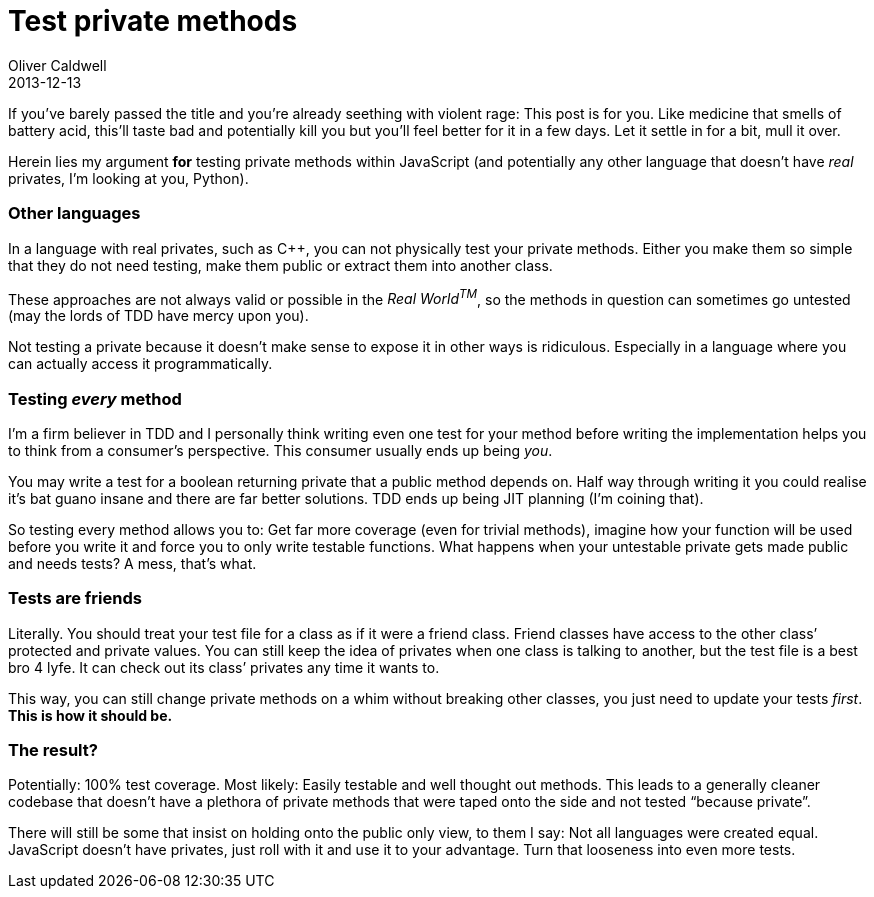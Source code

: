 = Test private methods
Oliver Caldwell
2013-12-13

If you’ve barely passed the title and you’re already seething with violent rage: This post is for you. Like medicine that smells of battery acid, this’ll taste bad and potentially kill you but you’ll feel better for it in a few days. Let it settle in for a bit, mull it over.

Herein lies my argument *for* testing private methods within JavaScript (and potentially any other language that doesn’t have _real_ privates, I’m looking at you, Python).

=== Other languages

In a language with real privates, such as C++, you can not physically test your private methods. Either you make them so simple that they do not need testing, make them public or extract them into another class.

These approaches are not always valid or possible in the _Real World^TM^_, so the methods in question can sometimes go untested (may the lords of TDD have mercy upon you).

Not testing a private because it doesn’t make sense to expose it in other ways is ridiculous. Especially in a language where you can actually access it programmatically.

=== Testing _every_ method

I’m a firm believer in TDD and I personally think writing even one test for your method before writing the implementation helps you to think from a consumer’s perspective. This consumer usually ends up being _you_.

You may write a test for a boolean returning private that a public method depends on. Half way through writing it you could realise it’s bat guano insane and there are far better solutions. TDD ends up being JIT planning (I’m coining that).

So testing every method allows you to: Get far more coverage (even for trivial methods), imagine how your function will be used before you write it and force you to only write testable functions. What happens when your untestable private gets made public and needs tests? A mess, that’s what.

=== Tests are friends

Literally. You should treat your test file for a class as if it were a friend class. Friend classes have access to the other class’ protected and private values. You can still keep the idea of privates when one class is talking to another, but the test file is a best bro 4 lyfe. It can check out its class’ privates any time it wants to.

This way, you can still change private methods on a whim without breaking other classes, you just need to update your tests _first_. *This is how it should be.*

=== The result?

Potentially: 100% test coverage. Most likely: Easily testable and well thought out methods. This leads to a generally cleaner codebase that doesn’t have a plethora of private methods that were taped onto the side and not tested “because private”.

There will still be some that insist on holding onto the public only view, to them I say: Not all languages were created equal. JavaScript doesn’t have privates, just roll with it and use it to your advantage. Turn that looseness into even more tests.
